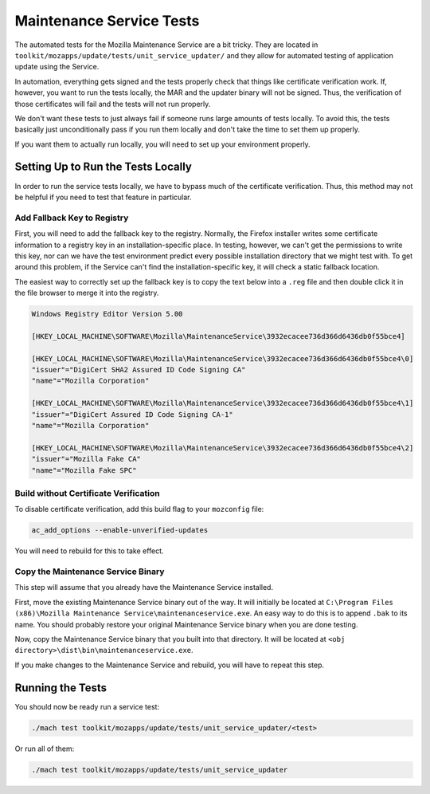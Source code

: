 Maintenance Service Tests
=========================

The automated tests for the Mozilla Maintenance Service are a bit tricky. They
are located in ``toolkit/mozapps/update/tests/unit_service_updater/`` and they
allow for automated testing of application update using the Service.

In automation, everything gets signed and the tests properly check that things
like certificate verification work. If, however, you want to run the tests
locally, the MAR and the updater binary will not be signed. Thus, the
verification of those certificates will fail and the tests will not run
properly.

We don't want these tests to just always fail if someone runs large amounts of
tests locally. To avoid this, the tests basically just unconditionally pass if
you run them locally and don't take the time to set them up properly.

If you want them to actually run locally, you will need to set up your
environment properly.

Setting Up to Run the Tests Locally
-----------------------------------

In order to run the service tests locally, we have to bypass much of the
certificate verification. Thus, this method may not be helpful if you need to
test that feature in particular.

Add Fallback Key to Registry
~~~~~~~~~~~~~~~~~~~~~~~~~~~~

First, you will need to add the fallback key to the registry. Normally, the
Firefox installer writes some certificate information to a registry key in an
installation-specific place. In testing, however, we can't get the permissions
to write this key, nor can we have the test environment predict every possible
installation directory that we might test with. To get around this problem, if
the Service can't find the installation-specific key, it will check a static
fallback location.

The easiest way to correctly set up the fallback key is to copy the text below
into a ``.reg`` file and then double click it in the file browser to merge it
into the registry.

.. code::

   Windows Registry Editor Version 5.00

   [HKEY_LOCAL_MACHINE\SOFTWARE\Mozilla\MaintenanceService\3932ecacee736d366d6436db0f55bce4]

   [HKEY_LOCAL_MACHINE\SOFTWARE\Mozilla\MaintenanceService\3932ecacee736d366d6436db0f55bce4\0]
   "issuer"="DigiCert SHA2 Assured ID Code Signing CA"
   "name"="Mozilla Corporation"

   [HKEY_LOCAL_MACHINE\SOFTWARE\Mozilla\MaintenanceService\3932ecacee736d366d6436db0f55bce4\1]
   "issuer"="DigiCert Assured ID Code Signing CA-1"
   "name"="Mozilla Corporation"

   [HKEY_LOCAL_MACHINE\SOFTWARE\Mozilla\MaintenanceService\3932ecacee736d366d6436db0f55bce4\2]
   "issuer"="Mozilla Fake CA"
   "name"="Mozilla Fake SPC"

Build without Certificate Verification
~~~~~~~~~~~~~~~~~~~~~~~~~~~~~~~~~~~~~~

To disable certificate verification, add this build flag to your ``mozconfig``
file:

.. code::

   ac_add_options --enable-unverified-updates

You will need to rebuild for this to take effect.

Copy the Maintenance Service Binary
~~~~~~~~~~~~~~~~~~~~~~~~~~~~~~~~~~~

This step will assume that you already have the Maintenance Service installed.

First, move the existing Maintenance Service binary out of the way. It will
initially be located at
``C:\Program Files (x86)\Mozilla Maintenance Service\maintenanceservice.exe``.
An easy way to do this is to append ``.bak`` to its name. You should probably
restore your original Maintenance Service binary when you are done testing.

Now, copy the Maintenance Service binary that you built into that directory.
It will be located at ``<obj directory>\dist\bin\maintenanceservice.exe``.

If you make changes to the Maintenance Service and rebuild, you will have to
repeat this step.

Running the Tests
-----------------

You should now be ready run a service test:

.. code::

   ./mach test toolkit/mozapps/update/tests/unit_service_updater/<test>

Or run all of them:

.. code::

   ./mach test toolkit/mozapps/update/tests/unit_service_updater
